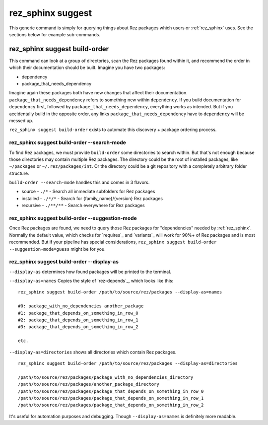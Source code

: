.. _rez_sphinx suggest:

##################
rez_sphinx suggest
##################

This generic command is simply for querying things about Rez packages which
users or :ref:`rez_sphinx` uses. See the sections below for example
sub-commands.


.. _rez_sphinx suggest build-order:

******************************
rez_sphinx suggest build-order
******************************

This command can look at a group of directories, scan the Rez packages found
within it, and recommend the order in which their documentation should be
built. Imagine you have two packages:

- dependency
- package_that_needs_dependency

Imagine again these packages both have new changes that affect their
documentation.  ``package_that_needs_dependency`` refers to something new
within ``dependency``.  If you build documentation for ``dependency`` first,
followed by ``package_that_needs_dependency``, everything works as intended.
But if you accidentally build in the opposite order, any links
``package_that_needs_dependency`` have to ``dependency`` will be messed up.

``rez_sphinx suggest build-order`` exists to automate this discovery + package
ordering process.


.. _build-order --search-mode:

rez_sphinx suggest build-order --search-mode
============================================

To find Rez packages, we must provide ``build-order`` some directories to
search within. But that's not enough because those directories may contain
multiple Rez packages. The directory could be the root of installed packages,
like ``~/packages`` or ``~/.rez/packages/int``. Or the directory could be a git
repository with a completely arbitrary folder structure.

``build-order --search-mode`` handles this and comes in 3 flavors.

- source - ``./*`` - Search all immediate subfolders for Rez packages
- installed - ``./*/*`` - Search for {family_name}/{version} Rez packages
- recursive - ``./**/**`` - Search everywhere for Rez packages


.. _build-order --suggestion-mode:

rez_sphinx suggest build-order --suggestion-mode
================================================

Once Rez packages are found, we need to query those Rez packages for
"dependencies" needed by :ref:`rez_sphinx`. Normally the default value, which
checks for `requires`_ and `variants`_ will work for 90%+ of Rez packages and
is most recommended.  But if your pipeline has special considerations,
``rez_sphinx suggest build-order --suggestion-mode=guess`` might be for you.

.. _build-order --display-as:

rez_sphinx suggest build-order --display-as
===========================================

``--display-as`` determines how found packages will be printed to the terminal.

``--display-as=names`` Copies the style of `rez-depends`_, which looks like this:

::

    rez_sphinx suggest build-order /path/to/source/rez/packages --display-as=names

    #0: package_with_no_dependencies another_package
    #1: package_that_depends_on_something_in_row_0
    #2: package_that_depends_on_something_in_row_1
    #3: package_that_depends_on_something_in_row_2

    etc.

``--display-as=directories`` shows all directories which contain Rez packages.

::

    rez_sphinx suggest build-order /path/to/source/rez/packages --display-as=directories

    /path/to/source/rez/packages/package_with_no_dependencies_directory
    /path/to/source/rez/packages/another_package_directory
    /path/to/source/rez/packages/package_that_depends_on_something_in_row_0
    /path/to/source/rez/packages/package_that_depends_on_something_in_row_1
    /path/to/source/rez/packages/package_that_depends_on_something_in_row_2

It's useful for automation purposes and debugging. Though
``--display-as=names`` is definitely more readable.
